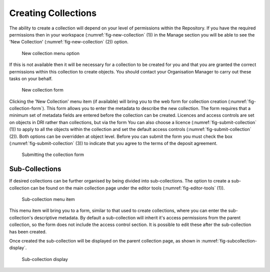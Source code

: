 Creating Collections
======================

The ability to create a collection will depend on your level of permissions within the Repository.
If you have the required permissions then in your workspace (:numref:`fig-new-collection` (1)) in the 
Manage section you will be able to see the 'New Collection' (:numref:`fig-new-collection` (2))  option. 

.. _fig-new-collection:
.. figure:: images/new_collection.png
   :alt: New collection menu option

   New collection menu option

If this is not available then it will be necessary for a collection to be created for you and 
that you are granted the correct permissions within this collection to create objects. You should contact 
your Organisation Manager to carry out these tasks on your behalf.

.. _fig-collection-form:
.. figure:: images/collection_form.png
   :alt: Form to create a new collection

   New collection form

Clicking the 'New Collection' menu item (if available) will bring you to the web form for 
collection creation (:numref:`fig-collection-form`). This form allows you to enter the metadata to describe 
the new collection. The form requires that a minimum set of metadata fields are entered before the collection
can be created. Licences and access controls are set on objects in DRI rather than collections, but via the form You can also choose a licence (:numref:`fig-submit-collection` (1)) |licencing| to apply to all the 
objects within the collection and set the default access controls (:numref:`fig-submit-collection` (2)). Both options can be overridden at object level. Before you 
can submit the form you must check the box (:numref:`fig-submit-collection` (3)) to indicate
that you agree to the terms of the deposit agreement. 

.. |licencing| image:: images/learn-more.png
   :target: https://repository.dri.ie/objects/rb699s72v/files/rf56bp56q/download?type=surrogate

.. _fig-submit-collection:
.. figure:: images/submit_collection_form.png
   :alt: Collection form submission

   Submitting the collection form

Sub-Collections
---------------

If desired collections can be further organised by being divided into sub-collections. The option to create a sub-collection 
can be found on the main collection page under the editor tools (:numref:`fig-editor-tools` (1)).

.. _fig-editor-tools:
.. figure:: images/subcoll_editor_tools.png
   :alt: Collection editor tools

   Sub-collection menu item

This menu item will bring you to a form, similar to that used to create collections, where you can enter the sub-collection's
descriptive metadata. By default a sub-collection will inherit it's access permissions from the parent collection, so the
form does not include the access control section. It is possible to edit these after the sub-collection has been created.

Once created the sub-collection will be displayed on the parent collection page, as shown in :numref:`fig-subcollection-display`.

.. _fig-subcollection-display:
.. figure:: images/subcoll_display.png
   :alt: Sub-collection display

   Sub-collection display

